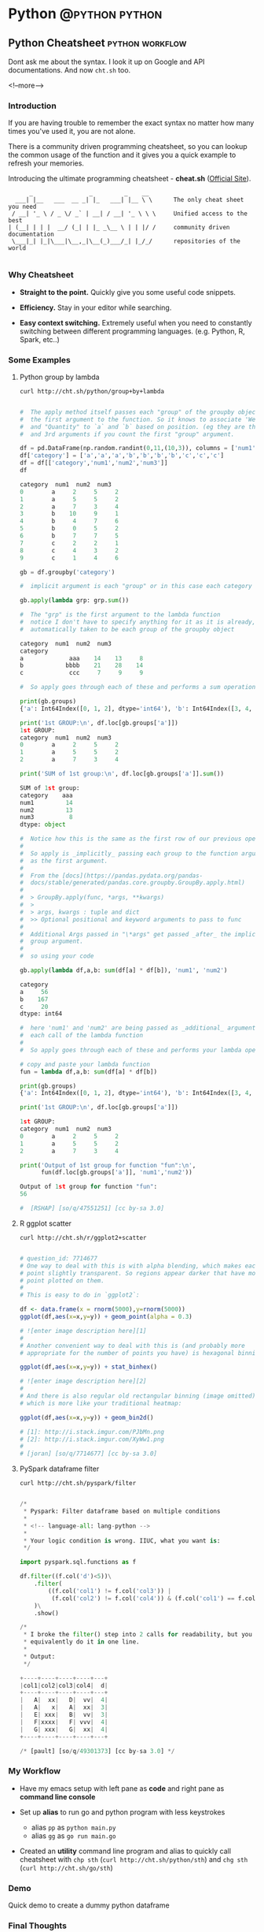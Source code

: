 #+STARTUP: content
#+OPTIONS: \n:t
#+OPTIONS: ^:{}
#+HTML_HEAD: <base target="_blank">
#+hugo_base_dir: ../
#+hugo_section: ./posts

#+hugo_weight: auto
#+hugo_auto_set_lastmod: t

#+author: Billy Lam

* Python                                                                :@python:python:

** Python Cheatsheet                                           :python:workflow:
:PROPERTIES:
:EXPORT_FILE_NAME: python-cheatsheet
:EXPORT_DATE: 2021-06-17
:EXPORT_HUGO_MENU: :menu "main"
:EXPORT_HUGO_CUSTOM_FRONT_MATTER: :nolastmod true :cover https://storage.googleapis.com/billylkc-blog-image/images/posts/9-cheatsheet/thumbnails.jpg
:DESCRIPTION: Python Cheatsheet
:EXPORT_TITLE: Python Cheatsheet
:SUMMARY: Python Cheatsheet
:END:

Dont ask me about the syntax. I look it up on Google and API documentations. And now ~cht.sh~ too.

<!--more-->

*** Introduction

If you are having trouble to remember the exact syntax no matter how many times you've used it, you are not alone.

There is a community driven programming cheatsheet, so you can lookup the common usage of the function and it gives you a quick example to refresh your memories.

Introducing the ultimate programming cheatsheet - *cheat.sh* ([[https://cht.sh/][Official Site]]).
#+BEGIN_EXAMPLE
      _                _         _    __
  ___| |__   ___  __ _| |_   ___| |__ \ \      The only cheat sheet you need
 / __| '_ \ / _ \/ _` | __| / __| '_ \ \ \     Unified access to the best
| (__| | | |  __/ (_| | |_ _\__ \ | | |/ /     community driven documentation
 \___|_| |_|\___|\__,_|\__(_)___/_| |_/_/      repositories of the world

#+END_EXAMPLE

*** Why Cheatsheet
- **Straight to the point.** Quickly give you some useful code snippets.

- **Efficiency.** Stay in your editor while searching.

- **Easy context switching.** Extremely useful when you need to constantly switching between different programming languages. (e.g. Python, R, Spark, etc..)

*** Some Examples

1) Python group by lambda

   ~curl http://cht.sh/python/group+by+lambda~

   #+BEGIN_SRC python

     #  The apply method itself passes each "group" of the groupby object as
     #  the first argument to the function. So it knows to associate 'Weight'
     #  and "Quantity" to `a` and `b` based on position. (eg they are the 2nd
     #  and 3rd arguments if you count the first "group" argument.

     df = pd.DataFrame(np.random.randint(0,11,(10,3)), columns = ['num1','num2','num3'])
     df['category'] = ['a','a','a','b','b','b','b','c','c','c']
     df = df[['category','num1','num2','num3']]
     df

     category  num1  num2  num3
     0        a     2     5     2
     1        a     5     5     2
     2        a     7     3     4
     3        b    10     9     1
     4        b     4     7     6
     5        b     0     5     2
     6        b     7     7     5
     7        c     2     2     1
     8        c     4     3     2
     9        c     1     4     6

     gb = df.groupby('category')

     #  implicit argument is each "group" or in this case each category

     gb.apply(lambda grp: grp.sum())

     #  The "grp" is the first argument to the lambda function
     #  notice I don't have to specify anything for it as it is already,
     #  automatically taken to be each group of the groupby object

     category  num1  num2  num3
     category
     a             aaa    14    13     8
     b            bbbb    21    28    14
     c             ccc     7     9     9

     #  So apply goes through each of these and performs a sum operation

     print(gb.groups)
     {'a': Int64Index([0, 1, 2], dtype='int64'), 'b': Int64Index([3, 4, 5, 6], dtype='int64'), 'c': Int64Index([7, 8, 9], dtype='int64')}

     print('1st GROUP:\n', df.loc[gb.groups['a']])
     1st GROUP:
     category  num1  num2  num3
     0        a     2     5     2
     1        a     5     5     2
     2        a     7     3     4

     print('SUM of 1st group:\n', df.loc[gb.groups['a']].sum())

     SUM of 1st group:
     category    aaa
     num1         14
     num2         13
     num3          8
     dtype: object

     #  Notice how this is the same as the first row of our previous operation
     #
     #  So apply is _implicitly_ passing each group to the function argument
     #  as the first argument.
     #
     #  From the [docs](https://pandas.pydata.org/pandas-
     #  docs/stable/generated/pandas.core.groupby.GroupBy.apply.html)
     #
     #  > GroupBy.apply(func, *args, **kwargs)
     #  >
     #  > args, kwargs : tuple and dict
     #  >> Optional positional and keyword arguments to pass to func
     #
     #  Additional Args passed in "\*args" get passed _after_ the implicit
     #  group argument.
     #
     #  so using your code

     gb.apply(lambda df,a,b: sum(df[a] * df[b]), 'num1', 'num2')

     category
     a     56
     b    167
     c     20
     dtype: int64

     #  here 'num1' and 'num2' are being passed as _additional_ arguments to
     #  each call of the lambda function
     #
     #  So apply goes through each of these and performs your lambda operation

     # copy and paste your lambda function
     fun = lambda df,a,b: sum(df[a] * df[b])

     print(gb.groups)
     {'a': Int64Index([0, 1, 2], dtype='int64'), 'b': Int64Index([3, 4, 5, 6], dtype='int64'), 'c': Int64Index([7, 8, 9], dtype='int64')}

     print('1st GROUP:\n', df.loc[gb.groups['a']])

     1st GROUP:
     category  num1  num2  num3
     0        a     2     5     2
     1        a     5     5     2
     2        a     7     3     4

     print('Output of 1st group for function "fun":\n',
           fun(df.loc[gb.groups['a']], 'num1','num2'))

     Output of 1st group for function "fun":
     56

     #  [RSHAP] [so/q/47551251] [cc by-sa 3.0]

   #+END_SRC

2) R ggplot scatter

   ~curl http://cht.sh/r/ggplot2+scatter~

   #+BEGIN_SRC r

     # question_id: 7714677
     # One way to deal with this is with alpha blending, which makes each
     # point slightly transparent. So regions appear darker that have more
     # point plotted on them.
     #
     # This is easy to do in `ggplot2`:

     df <- data.frame(x = rnorm(5000),y=rnorm(5000))
     ggplot(df,aes(x=x,y=y)) + geom_point(alpha = 0.3)

     # ![enter image description here][1]
     #
     # Another convenient way to deal with this is (and probably more
     # appropriate for the number of points you have) is hexagonal binning:

     ggplot(df,aes(x=x,y=y)) + stat_binhex()

     # ![enter image description here][2]
     #
     # And there is also regular old rectangular binning (image omitted),
     # which is more like your traditional heatmap:

     ggplot(df,aes(x=x,y=y)) + geom_bin2d()

     # [1]: http://i.stack.imgur.com/PJbMn.png
     # [2]: http://i.stack.imgur.com/XyWw1.png
     #
     # [joran] [so/q/7714677] [cc by-sa 3.0]

   #+END_SRC

   #+attr_html: :width 250px
   [[http://i.stack.imgur.com/PJbMn.png]]

   #+attr_html: :width 250px
   [[http://i.stack.imgur.com/XyWw1.png]]

3) PySpark dataframe filter

   ~curl http://cht.sh/pyspark/filter~

   #+BEGIN_SRC python

     /*
      * Pyspark: Filter dataframe based on multiple conditions
      *
      * <!-- language-all: lang-python -->
      *
      * Your logic condition is wrong. IIUC, what you want is:
      */

     import pyspark.sql.functions as f

     df.filter((f.col('d')<5))\
         .filter(
             ((f.col('col1') != f.col('col3')) |
              (f.col('col2') != f.col('col4')) & (f.col('col1') == f.col('col3')))
         )\
         .show()

     /*
      * I broke the filter() step into 2 calls for readability, but you could
      * equivalently do it in one line.
      *
      * Output:
      */

     +----+----+----+----+---+
     |col1|col2|col3|col4|  d|
     +----+----+----+----+---+
     |   A|  xx|   D|  vv|  4|
     |   A|   x|   A|  xx|  3|
     |   E| xxx|   B|  vv|  3|
     |   F|xxxx|   F| vvv|  4|
     |   G| xxx|   G|  xx|  4|
     +----+----+----+----+---+

     /* [pault] [so/q/49301373] [cc by-sa 3.0] */

   #+END_SRC

*** My Workflow

- Have my emacs setup with left pane as **code** and right pane as **command line console**

- Set up **alias** to run go and python program with less keystrokes
  - alias ~pp~ as ~python main.py~
  - alias ~gg~ as ~go run main.go~

- Created an **utility** command line program and alias to quickly call cheatsheet with ~chp sth~ (~curl http://cht.sh/python/sth~) and ~chg sth~ (~curl http://cht.sh/go/sth~)

*** Demo

Quick demo to create a dummy python dataframe
[[https://storage.googleapis.com/billylkc-blog-image/images/posts/9-cheatsheet/cheatsheet_quick.gif]]

*** Final Thoughts

Hopefully you find it useful too. \\
Happy Coding!


_

Reference
- Reference Photo by [cottonbro](https://www.pexels.com/@cottonbro?utm_content=attributionCopyText&utm_medium=referral&utm_source=pexels) on [Pexels](https://www.pexels.com/photo/white-printer-paper-on-brown-round-table-7128752/?utm_content=attributionCopyText&utm_medium=referral&utm_source=pexels)


** Docstrings                                                       :python:
:PROPERTIES:
:EXPORT_FILE_NAME: docstrings
:EXPORT_DATE: 2021-06-19
:EXPORT_HUGO_MENU: :menu "main"
:EXPORT_HUGO_CUSTOM_FRONT_MATTER: :nolastmod true :cover https://storage.googleapis.com/billylkc-blog-image/images/posts/10-docstrings/thumbnails.jpg
:DESCRIPTION: What is docstrings?
:EXPORT_TITLE: What is docstrings?
:SUMMARY:  What is docstrings?
:END:

Code is more often read than written.

<!--more-->

*** Introduction

Learn to write a good function documentation.

Even if you don’t intend anybody else to read your code, there’s still a very good chance that somebody will have to stare at your code and figure out what it does. That person is probably going to be you too, twelve months from now. So be kind to yourself, and start writing some good code and documentation.

Docstrings are the string literals that appear right after the definition of a function, method, class, or module. To me, it is like **a summary of what a function does**. Sometimes I just dont care what the actual implementation is (At first at least 🙂), just tell me what the input, output, and a short descriptin of what it does, before even asking me to have a look at your code.

Let's have a look at the examples in different languages.

*** Python Docstrings
**** a) One-liner docstring

Use short one-liner description for functions that you think is intuitive.
But always always write a docstings for your functions.

#+BEGIN_SRC python
  def square(n):
      """ Takes an integer and return a square of it """
      return n**2
#+END_SRC

**** b) Detailed docstring

Make sure to make it clear that what is the **input** and **output** of your function, and more importantly is to include the **type** as well.
I usually include the followings.

- Description
- Arguments with types
- Return value
- (Optional) Detailed steps
- (Optional) Example and output


#+BEGIN_SRC python
  from datetime import datetime
  from dateutil.rrule import rrule, MONTHLY
  from typing import List

  def get_months_between_dates(start: str, end:str) -> List:

      """
      Return a list of months between two dates in YYYYMM format.
      Use to convert from some start end date to a list of months

      Args:
               start (str): Start date in YYYYMM format
               end (str): End date in YYYYMM format

      Returns:
               month_list ([]str): A list of month between the two months input (Inclusive)

      Example:
               month_list = get_months_between_dates('201802', '201902')

      Example output:
               ['201802', '201803', '201804', '201805', '201806', '201807', '201808', '201809', '201810', '201811', '201812', '201901', '201902']
      """

      start_dt = datetime.strptime(start, "%Y%m")
      end_dt   = datetime.strptime(end, "%Y%m")
      month_list = [dt.strftime("%Y%m") for dt in rrule(MONTHLY, dtstart=start_dt, until=end_dt)]
      return month_list

#+END_SRC

*** R Docstrings

For R, I find that the standard documentation format is kinda hard to read (personal preference), so I follow the python docstring format as well.

One of the draw back would be you cant read the documentation from the ~help~ function natively supported by R. But it gives you a more consistent feel between Python and R projects.


#+BEGIN_SRC r
  library(data.table)
  round_dataframe <- function(df, digits = 2) {

    ## Round the numeric columns of the provided dataframe
    ##
    ## Args:
    ##  df (Dataframe): Dataframe to be rounded
    ##  digits (num): No of digits to be rounded for numeric columns
    ##
    ## Returns:
    ##  df (Dataframe): Dataframe with rounded numbers
    ##
    ## Example:
    ##  dt = as.data.table(iris)
    ##  dt = round_dataframe(df = dt, digits = 0)

    # Find numeric cols, round the columns with no of digits provided
    numeric.cols = colnames(Filter(is.numeric, df))
    df[, (numeric.cols) := round(.SD, digits), .SDcols = numeric.cols]

    return(df)
  }

#+END_SRC

Reference: [[https://style.tidyverse.org/
][R tidyverse style guide]]

*** Go Docstrings

For Go, you can easily tell from the function signature about the input, output and description of the function.
It also comes with some built-in support for documentation. You can easily generate the doc with ~go doc --all~ or ~godoc -http=localhost:7000~.


#+BEGIN_SRC go

  // Add simply adds the two integers together
  func Add(x int, y int) int{
          return x + y
  }

#+END_SRC


*** Final Thoughts

Hopefully, you start to see the benefits of writing a good function signature after this post. \\
Happy Coding!

_

Reference Photo by [Gustavo Fring](https://www.pexels.com/@gustavo-fring?utm_content=attributionCopyText&utm_medium=referral&utm_source=pexels) on [Pexels](https://www.pexels.com/photo/clever-little-student-writing-in-notebook-while-studying-at-home-3874375/?utm_content=attributionCopyText&utm_medium=referral&utm_source=pexels)



** TODO Empty template
:PROPERTIES:
:EXPORT_FILE_NAME: file-name
:EXPORT_DATE: 2021-02-22
:EXPORT_HUGO_MENU: :menu "main"
:EXPORT_HUGO_CUSTOM_FRONT_MATTER: :nolastmod true :cover https://storage.googleapis.com/billylkc-blog-image/images/posts/4-functional-options/thumbnails.jpg
:DESCRIPTION: description
:EXPORT_TITLE: description
:SUMMARY: description
:END:

Some short description

<!--more-->
